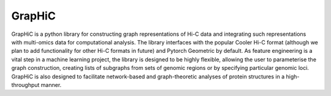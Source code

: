 GrapHiC
========

GrapHiC is  a  python  library  for  constructing graph representations of Hi-C data and integrating such representations with multi-omics data for  computational  analysis. The  library  interfaces  with  the popular Cooler Hi-C format (although we plan to add functionality for other Hi-C formats in future) and Pytorch Geometric by default. As feature engineering is a vital step in a machine learning project, the library is designed to be highly flexible, allowing the user to parameterise the graph construction, creating lists of subgraphs from sets of genomic regions or by specifying particular genomic loci. GrapHiC is also designed to facilitate network-based and graph-theoretic  analyses  of  protein  structures in  a  high-throughput  manner.

